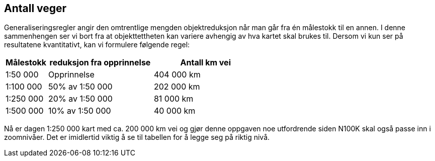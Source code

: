 == Antall veger

Generaliseringsregler angir den omtrentlige mengden objektreduksjon når man går fra én målestokk til en annen. I denne sammenhengen ser vi bort fra at objekttettheten kan variere avhengig av hva kartet skal brukes til. Dersom vi kun ser på resultatene kvantitativt, kan vi formulere følgende regel:

[cols="2,5,5"]
|===
| Målestokk | reduksjon fra opprinnelse |  Antall km vei

| 1:50 000 | Opprinnelse | 404 000 km
| 1:100 000 | 50% av 1:50 000 | 202 000 km 
| 1:250 000 | 20% av 1:50 000 |  81 000 km
| 1:500 000 | 10% av 1:50 000 |  40 000 km
|===

Nå er dagen 1:250 000 kart med ca. 200 000 km vei og gjør denne oppgaven noe utfordrende siden N100K skal også passe inn i zoomnivåer. Det er imidlertid viktig å se til tabellen for å legge seg på riktig nivå.